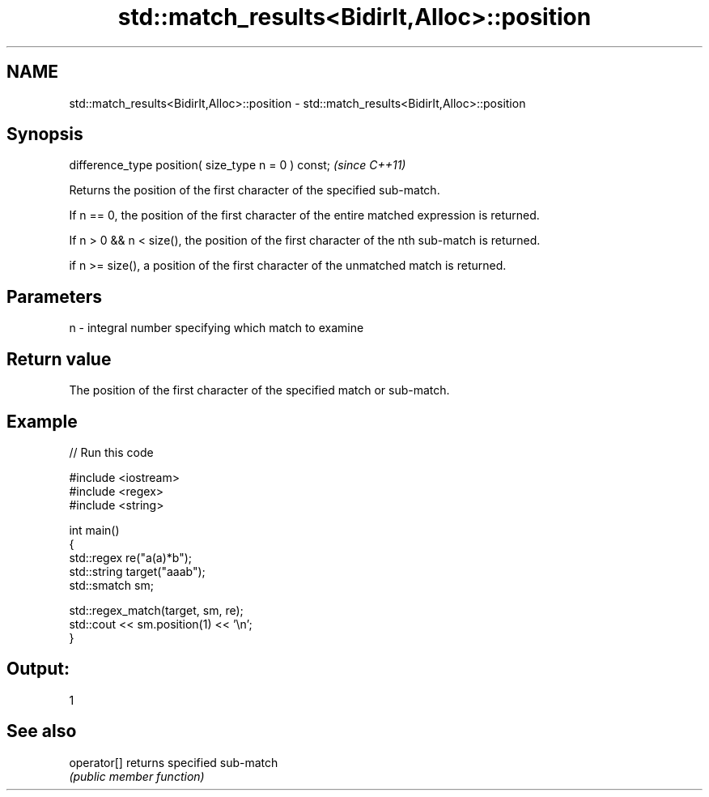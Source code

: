 .TH std::match_results<BidirIt,Alloc>::position 3 "2020.03.24" "http://cppreference.com" "C++ Standard Libary"
.SH NAME
std::match_results<BidirIt,Alloc>::position \- std::match_results<BidirIt,Alloc>::position

.SH Synopsis
   difference_type position( size_type n = 0 ) const;  \fI(since C++11)\fP

   Returns the position of the first character of the specified sub-match.

   If n == 0, the position of the first character of the entire matched expression is returned.

   If n > 0 && n < size(), the position of the first character of the nth sub-match is returned.

   if n >= size(), a position of the first character of the unmatched match is returned.

.SH Parameters

   n - integral number specifying which match to examine

.SH Return value

   The position of the first character of the specified match or sub-match.

.SH Example

   
// Run this code

 #include <iostream>
 #include <regex>
 #include <string>

 int main()
 {
     std::regex re("a(a)*b");
     std::string target("aaab");
     std::smatch sm;

     std::regex_match(target, sm, re);
     std::cout << sm.position(1) << '\\n';
 }

.SH Output:

 1

.SH See also

   operator[] returns specified sub-match
              \fI(public member function)\fP
